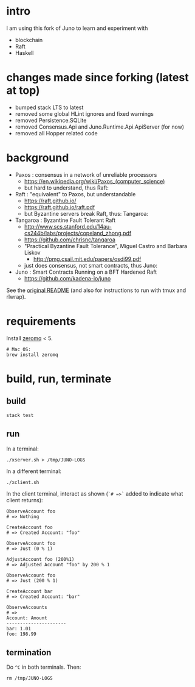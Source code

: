 * intro

I am using this fork of Juno to learn and experiment with
- blockchain
- Raft
- Haskell

* changes made since forking (latest at top)

- bumped stack LTS to latest
- removed some global HLint ignores and fixed warnings
- removed Persistence.SQLite
- removed Consensus.Api and Juno.Runtime.Api.ApiServer (for now)
- removed all Hopper related code

* background

- Paxos : consensus in a network of unreliable processors
  - https://en.wikipedia.org/wiki/Paxos_(computer_science)
  - but hard to understand, thus Raft:

- Raft : "equivalent" to Paxos, but understandable
  - https://raft.github.io/
  - https://raft.github.io/raft.pdf
  - but Byzantine servers break Raft, thus: Tangaroa:

- Tangaroa : Byzantine Fault Tolerant Raft
  - [[http://www.scs.stanford.edu/14au-cs244b/labs/projects/copeland_zhong.pdf]]
  - [[https://github.com/chrisnc/tangaroa]]
  - "Practical Byzantine Fault Tolerance", Miguel Castro and Barbara Liskov
    - http://pmg.csail.mit.edu/papers/osdi99.pdf
  - just does consensus, not smart contracts, thus Juno:

- Juno : Smart Contracts Running on a BFT Hardened Raft
  - https://github.com/kadena-io/juno

See the [[./z-no-longer-used/README-KADENA.md][original README]] (and also for instructions to run with tmux and rlwrap).

* requirements

Install [[http://zeromq.org/][zeromq]] < 5.

#+begin_example
# Mac OS:
brew install zeromq
#+end_example

* build, run, terminate

** build

#+begin_example
stack test
#+end_example

** run

In a terminal:

#+begin_example
./xserver.sh > /tmp/JUNO-LOGS
#+end_example

In a different terminal:

#+begin_example
./xclient.sh
#+end_example

In the client terminal, interact as shown (=`# =>`= added to indicate what client returns):

#+begin_example
ObserveAccount foo
# => Nothing

CreateAccount foo
# => Created Account: "foo"

ObserveAccount foo
# => Just (0 % 1)

AdjustAccount foo (200%1)
# => Adjusted Account "foo" by 200 % 1

ObserveAccount foo
# => Just (200 % 1)

CreateAccount bar
# => Created Account: "bar"

ObserveAccounts
# =>
Account: Amount
----------------------
bar: 1.01
foo: 198.99
#+end_example

** termination

Do =^C= in both terminals. Then:

#+begin_example
rm /tmp/JUNO-LOGS
#+end_example

